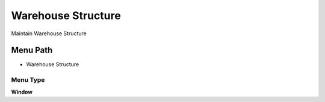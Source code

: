
.. _functional-guide/menu/menu-warehouse-structure:

===================
Warehouse Structure
===================

Maintain Warehouse Structure

Menu Path
=========


* Warehouse Structure

Menu Type
---------
\ **Window**\ 


.. seealso::
    :ref:`functional-guide/window/window-warehouse-structure`
